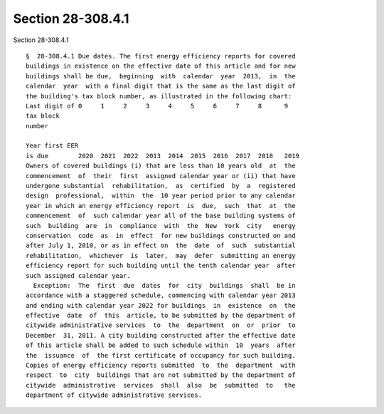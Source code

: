 Section 28-308.4.1
==================

Section 28-308.4.1 ::    
        
     
      §  28-308.4.1 Due dates. The first energy efficiency reports for covered
      buildings in existence on the effective date of this article and for new
      buildings shall be due,  beginning  with  calendar  year  2013,  in  the
      calendar  year  with a final digit that is the same as the last digit of
      the building's tax block number, as illustrated in the following chart:
      Last digit of 0     1     2     3     4     5     6     7     8      9
      tax block
      number
     
      Year first EER
      is due        2020  2021  2022  2013  2014  2015  2016  2017  2018   2019
      Owners of covered buildings (i) that are less than 10 years old  at  the
      commencement  of  their  first  assigned calendar year or (ii) that have
      undergone substantial  rehabilitation,  as  certified  by  a  registered
      design  professional,  within  the  10 year period prior to any calendar
      year in which an energy efficiency report  is  due,  such  that  at  the
      commencement  of  such calendar year all of the base building systems of
      such  building  are  in  compliance  with  the  New  York  city   energy
      conservation  code  as  in  effect  for new buildings constructed on and
      after July 1, 2010, or as in effect on  the  date  of  such  substantial
      rehabilitation,  whichever  is  later,  may  defer  submitting an energy
      efficiency report for such building until the tenth calendar year  after
      such assigned calendar year.
        Exception:  The  first  due  dates  for  city  buildings  shall  be in
      accordance with a staggered schedule, commencing with calendar year 2013
      and ending with calendar year 2022 for buildings  in  existence  on  the
      effective  date  of  this  article, to be submitted by the department of
      citywide administrative services  to  the  department  on  or  prior  to
      December  31, 2011. A city building constructed after the effective date
      of this article shall be added to such schedule within  10  years  after
      the  issuance  of  the first certificate of occupancy for such building.
      Copies of energy efficiency reports submitted  to  the  department  with
      respect  to  city  buildings that are not submitted by the department of
      citywide  administrative  services  shall  also  be  submitted  to   the
      department of citywide administrative services.
    
    
    
    
    
    
    